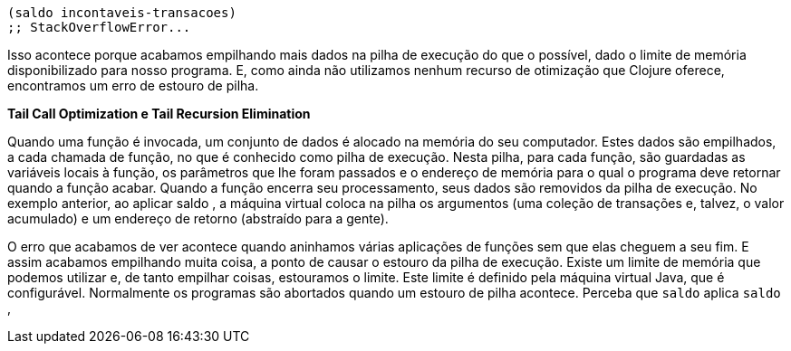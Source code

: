 ```
(saldo incontaveis-transacoes)
;; StackOverflowError...
```

Isso  acontece  porque  acabamos  empilhando  mais  dados  na
pilha  de  execução  do  que  o  possível,  dado  o  limite  de  memória
disponibilizado  para  nosso  programa.  E,  como  ainda  não
utilizamos  nenhum  recurso  de  otimização  que  Clojure  oferece,
encontramos um erro de estouro de pilha.

*Tail Call Optimization e Tail Recursion Elimination*

Quando  uma  função  é  invocada,  um  conjunto  de  dados  é
alocado  na  memória  do  seu  computador.  Estes  dados  são
empilhados, a cada chamada de função, no que é conhecido como
pilha de execução. Nesta pilha, para cada função, são guardadas as
variáveis locais à função, os parâmetros que lhe foram passados e o
endereço  de  memória  para  o  qual  o  programa  deve  retornar
quando  a  função  acabar.  Quando  a  função  encerra  seu
processamento,  seus  dados  são  removidos  da  pilha  de  execução.
No exemplo anterior, ao aplicar  saldo , a máquina virtual coloca
na  pilha  os  argumentos  (uma  coleção  de  transações  e,  talvez,  o
valor  acumulado)  e  um  endereço  de  retorno  (abstraído  para  a
gente).

O  erro  que  acabamos  de  ver  acontece  quando  aninhamos
várias  aplicações  de  funções  sem  que  elas  cheguem  a  seu  fim.  E
assim  acabamos  empilhando  muita  coisa,  a  ponto  de  causar  o
estouro  da  pilha  de  execução.  Existe  um  limite  de  memória  que
podemos utilizar e, de tanto empilhar coisas, estouramos o limite.
Este  limite  é  definido  pela  máquina  virtual  Java,  que  é
configurável.  Normalmente  os  programas  são  abortados  quando
um estouro de pilha acontece. Perceba que  `saldo`  aplica  `saldo` ,
